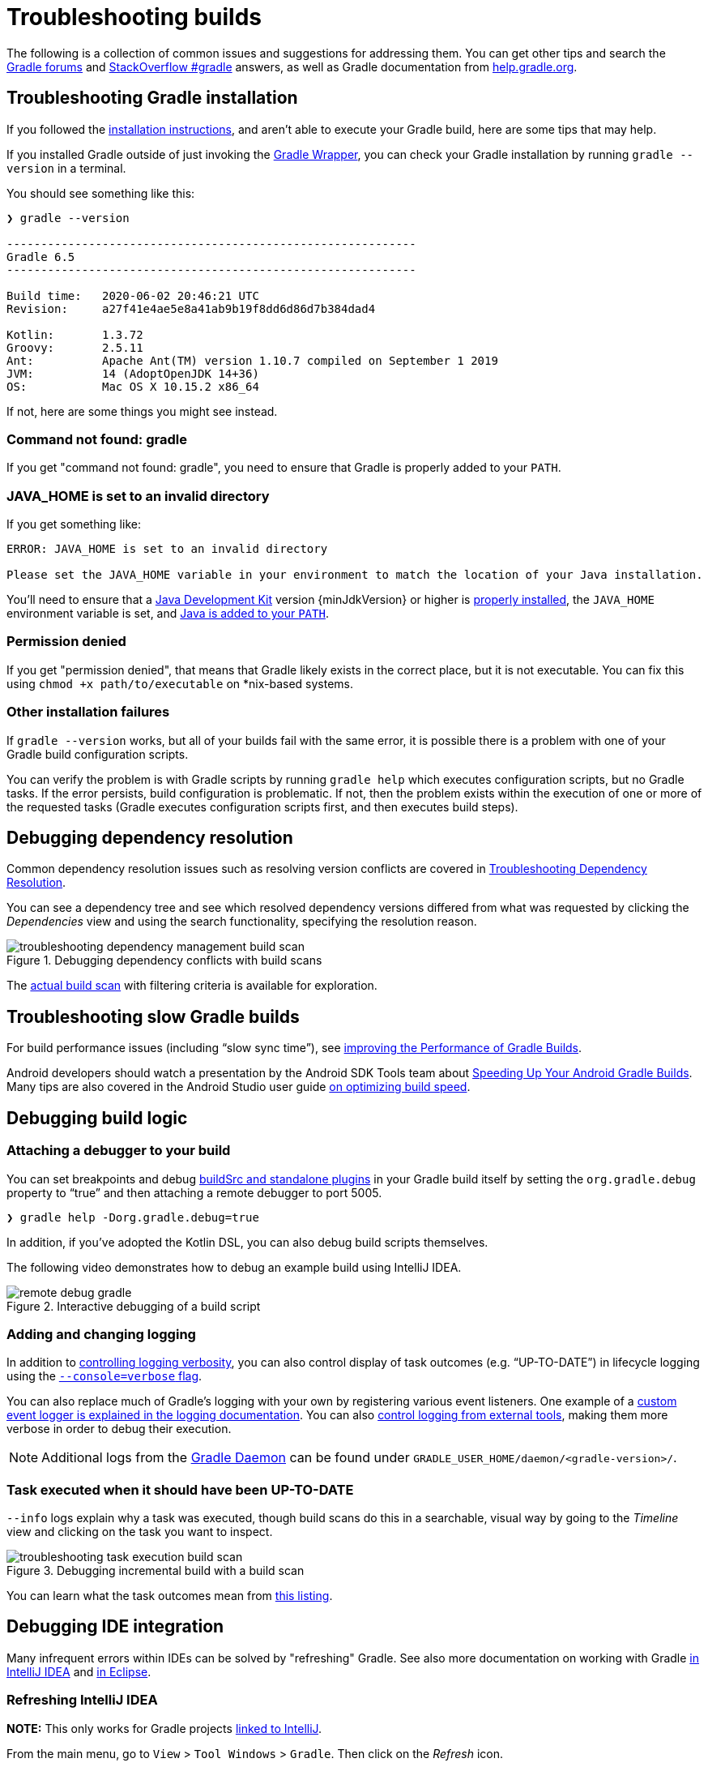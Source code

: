 // Copyright 2017 the original author or authors.
//
// Licensed under the Apache License, Version 2.0 (the "License");
// you may not use this file except in compliance with the License.
// You may obtain a copy of the License at
//
//      http://www.apache.org/licenses/LICENSE-2.0
//
// Unless required by applicable law or agreed to in writing, software
// distributed under the License is distributed on an "AS IS" BASIS,
// WITHOUT WARRANTIES OR CONDITIONS OF ANY KIND, either express or implied.
// See the License for the specific language governing permissions and
// limitations under the License.

[[troubleshooting]]
= Troubleshooting builds

The following is a collection of common issues and suggestions for addressing them. You can get other tips and search the link:https://discuss.gradle.org/c/help-discuss[Gradle forums] and link:https://stackoverflow.com/questions/tagged/gradle[StackOverflow #gradle] answers, as well as Gradle documentation from link:https://help.gradle.org/[help.gradle.org].

[[sec:troubleshooting_installation]]
== Troubleshooting Gradle installation

If you followed the <<installation.adoc#installation,installation instructions>>, and aren’t able to execute your Gradle build, here are some tips that may help.

If you installed Gradle outside of just invoking the <<gradle_wrapper.adoc#gradle_wrapper,Gradle Wrapper>>, you can check your Gradle installation by running `gradle --version` in a terminal.

You should see something like this:

----
❯ gradle --version

------------------------------------------------------------
Gradle 6.5
------------------------------------------------------------

Build time:   2020-06-02 20:46:21 UTC
Revision:     a27f41e4ae5e8a41ab9b19f8dd6d86d7b384dad4

Kotlin:       1.3.72
Groovy:       2.5.11
Ant:          Apache Ant(TM) version 1.10.7 compiled on September 1 2019
JVM:          14 (AdoptOpenJDK 14+36)
OS:           Mac OS X 10.15.2 x86_64
----

If not, here are some things you might see instead.

=== Command not found: gradle

If you get "command not found: gradle", you need to ensure that Gradle is properly added to your `PATH`.

=== JAVA_HOME is set to an invalid directory

If you get something like:

----
ERROR: JAVA_HOME is set to an invalid directory

Please set the JAVA_HOME variable in your environment to match the location of your Java installation.
----

You’ll need to ensure that a link:{jdkDownloadUrl}[Java Development Kit] version {minJdkVersion} or higher is link:https://www.java.com/en/download/help/index_installing.xml[properly installed], the `JAVA_HOME` environment variable is set, and link:https://www.java.com/en/download/help/path.xml[Java is added to your `PATH`].

=== Permission denied

If you get "permission denied", that means that Gradle likely exists in the correct place, but it is not executable.
You can fix this using `chmod +x path/to/executable` on *nix-based systems.

=== Other installation failures

If `gradle --version` works, but all of your builds fail with the same error, it is possible there is a problem with one of your Gradle build configuration scripts.

You can verify the problem is with Gradle scripts by running `gradle help` which executes configuration scripts, but no Gradle tasks. If the error persists, build configuration is problematic.
If not, then the problem exists within the execution of one or more of the requested tasks (Gradle executes configuration scripts first, and then executes build steps).

[[sec:troubleshooting_dependency_resolution]]
== Debugging dependency resolution

Common dependency resolution issues such as resolving version conflicts are covered in <<viewing_debugging_dependencies.adoc#viewing-debugging-dependencies,Troubleshooting Dependency Resolution>>.

You can see a dependency tree and see which resolved dependency versions differed from what was requested by clicking the _Dependencies_ view and using the search functionality, specifying the resolution reason.

.Debugging dependency conflicts with build scans
image::troubleshooting-dependency-management-build-scan.png[]

The link:https://scans.gradle.com/s/sample/troubleshooting-userguide/dependencies?expandAll&filters=WzFd&toggled=W1swXSxbMF0sWzAsMF0sWzAsMV1d[actual build scan] with filtering criteria is available for exploration.

[[sec:troubleshooting_performance]]
== Troubleshooting slow Gradle builds

For build performance issues (including “slow sync time”), see <<performance.adoc#performance_gradle,improving the Performance of Gradle Builds>>.

Android developers should watch a presentation by the Android SDK Tools team about link:https://youtu.be/7ll-rkLCtyk[Speeding Up Your Android Gradle Builds].
Many tips are also covered in the Android Studio user guide link:https://developer.android.com/studio/build/optimize-your-build.html[on optimizing build speed].

[[sec:troubleshooting_build_logic]]
== Debugging build logic

=== Attaching a debugger to your build

You can set breakpoints and debug <<custom_plugins.adoc#sec:packaging_a_plugin,buildSrc and standalone plugins>> in your Gradle build itself by setting the `org.gradle.debug` property to “true” and then attaching a remote debugger to port 5005.

----
❯ gradle help -Dorg.gradle.debug=true
----

In addition, if you’ve adopted the Kotlin DSL, you can also debug build scripts themselves.

The following video demonstrates how to debug an example build using IntelliJ IDEA.

.Interactive debugging of a build script
image::remote-debug-gradle.gif[]

=== Adding and changing logging

In addition to <<command_line_interface.adoc#sec:command_line_logging,controlling logging verbosity>>, you can also control display of task outcomes (e.g. “UP-TO-DATE”) in lifecycle logging using the <<command_line_interface.adoc#sec:command_line_customizing_log_format,`--console=verbose` flag>>.

You can also replace much of Gradle’s logging with your own by registering various event listeners. One example of a <<logging.adoc#sec:changing_what_gradle_logs,custom event logger is explained in the logging documentation>>. You can also <<logging.adoc#sec:external_tools,control logging from external tools>>, making them more verbose in order to debug their execution.

[NOTE]
Additional logs from the <<gradle_daemon.adoc#gradle_daemon,Gradle Daemon>> can be found under `GRADLE_USER_HOME/daemon/<gradle-version>/`.

=== Task executed when it should have been UP-TO-DATE

`--info` logs explain why a task was executed, though build scans do this in a searchable, visual way by going to the _Timeline_ view and clicking on the task you want to inspect.

.Debugging incremental build with a build scan
image::troubleshooting-task-execution-build-scan.png[]

You can learn what the task outcomes mean from <<more_about_tasks.adoc#sec:task_outcomes,this listing>>.


[[sec:troubleshooting_ide_integration]]
== Debugging IDE integration

Many infrequent errors within IDEs can be solved by "refreshing" Gradle.
See also more documentation on working with Gradle link:https://www.jetbrains.com/help/idea/gradle.html[in IntelliJ IDEA] and link:http://www.vogella.com/tutorials/EclipseGradle/article.html[in Eclipse].

=== Refreshing IntelliJ IDEA

**NOTE:** This only works for Gradle projects link:https://www.jetbrains.com/help/idea/gradle.html#link_gradle_project[linked to IntelliJ].

From the main menu, go to `View` > `Tool Windows` > `Gradle`. Then click on the _Refresh_ icon.

.Refreshing a Gradle project in IntelliJ IDEA
image::troubleshooting-refresh-intellij.png[]

=== Refreshing Eclipse (using Buildship)

If you're using link:https://projects.eclipse.org/projects/tools.buildship[Buildship] for the Eclipse IDE, you can re-synchronize your Gradle build by opening the "Gradle Tasks" view and clicking the "Refresh" icon, or by executing the `Gradle` > `Refresh Gradle Project` command from the context menu while editing a Gradle script.

.Refreshing a Gradle project in Eclipse Buildship
image::troubleshooting-refresh-eclipse.png[]

[[network_connection]]
=== Troubleshooting daemon connection issues

A wrong network configuration can block connections to the Gradle daemon. A typical manifestation of the problem is when you try running a build and it fails immediately with a similar output.

```
$ gradle help

Starting a Gradle Daemon, 1 stopped Daemon could not be reused, use --status for details

FAILURE: Build failed with an exception.

* What went wrong:
A new daemon was started but could not be connected to: pid=DaemonInfo{pid=55913, address=[7fb34c82-1907-4c32-afda-888c9b6e2279 port:42751, addresses:[/127.0.0.1]], state=Busy, ...
```

This may happen when the connection request comes from an IP address that Gradle labels as external (and rejects due to security concerns). This can happen in some NAT network setup. The solution is to adjust the network configuration such that local network connections are not routed through external addresses.

You can monitor the detected network setup and the connection requests in the daemon log file (`~/.gradle/daemon/7.3-20210812095839+0000/daemon-<PID>.out.log).

```
2021-08-12T12:01:50.755+0200 [DEBUG] [org.gradle.internal.remote.internal.inet.InetAddresses] Adding IP addresses for network interface enp0s3
2021-08-12T12:01:50.759+0200 [DEBUG] [org.gradle.internal.remote.internal.inet.InetAddresses] Is this a loopback interface? false
2021-08-12T12:01:50.769+0200 [DEBUG] [org.gradle.internal.remote.internal.inet.InetAddresses] Adding remote address /fe80:0:0:0:85ba:3f3e:1b88:c0e1%enp0s3
2021-08-12T12:01:50.770+0200 [DEBUG] [org.gradle.internal.remote.internal.inet.InetAddresses] Adding remote address /10.0.2.15
2021-08-12T12:01:50.770+0200 [DEBUG] [org.gradle.internal.remote.internal.inet.InetAddresses] Adding IP addresses for network interface lo
2021-08-12T12:01:50.771+0200 [DEBUG] [org.gradle.internal.remote.internal.inet.InetAddresses] Is this a loopback interface? true
2021-08-12T12:01:50.771+0200 [DEBUG] [org.gradle.internal.remote.internal.inet.InetAddresses] Adding loopback address /0:0:0:0:0:0:0:1%lo
2021-08-12T12:01:50.771+0200 [DEBUG] [org.gradle.internal.remote.internal.inet.InetAddresses] Adding loopback address /127.0.0.1
2021-08-12T12:01:50.775+0200 [DEBUG] [org.gradle.internal.remote.internal.inet.TcpIncomingConnector] Listening on [7fb34c82-1907-4c32-afda-888c9b6e2279 port:42751, addresses:[localhost/127.0.0.1]].
...
2021-08-12T12:01:50.797+0200 [INFO] [org.gradle.launcher.daemon.server.DaemonRegistryUpdater] Advertising the daemon address to the clients: [7fb34c82-1907-4c32-afda-888c9b6e2279 port:42751, addresses:[localhost/127.0.0.1]]
...
2021-08-12T12:01:50.923+0200 [ERROR] [org.gradle.internal.remote.internal.inet.TcpIncomingConnector] Cannot accept connection from remote address /10.0.2.15.
```

== Getting additional help

If you didn't find a fix for your issue here, please reach out to the Gradle community on the link:https://discuss.gradle.org/c/help-discuss[help forum] or search relevant developer resources using link:https://help.gradle.org/[help.gradle.org].

If you believe you've found a bug in Gradle, please link:https://github.com/gradle/gradle/issues[file an issue] on GitHub.
